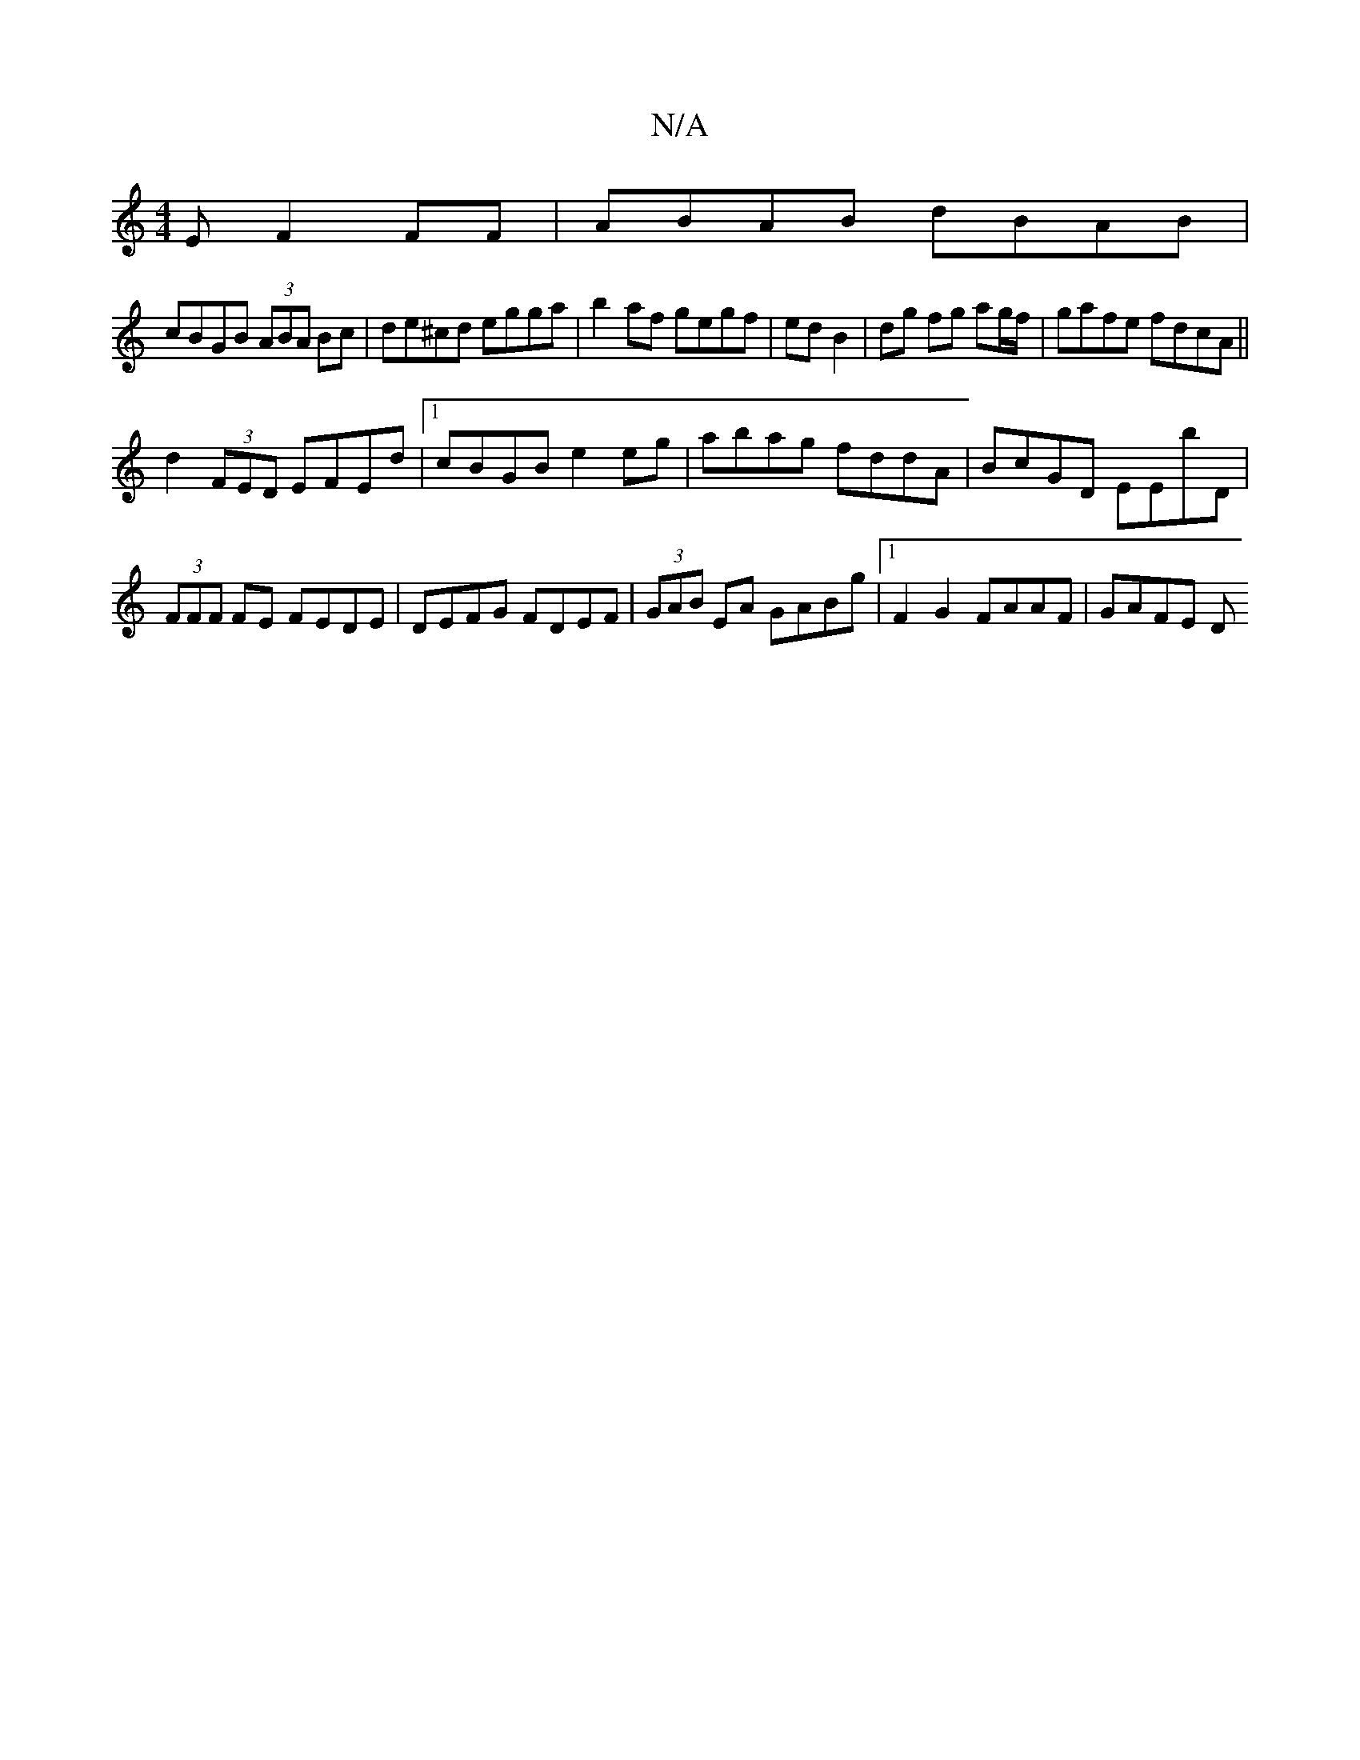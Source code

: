 X:1
T:N/A
M:4/4
R:N/A
K:Cmajor
E F2FF|AB-AB dBAB|
cBGB (3ABA Bc|de^cd egga |b2 af gegf|ted B2 | dg fg ag/f/ | gafe fdcA||
d2 (3FED EFEd|1 cBGB e2eg|abag fddA|BcGD EEbD|(3FFF FE FEDE | DEFG FDEF | (3GAB EA GABg |1 F2G2 FAAF | GAFE D